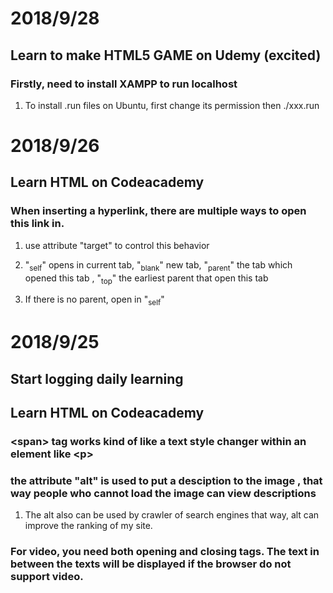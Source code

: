 # +TITLE:Start logging online learning progress


* 2018/9/28
** Learn to make HTML5 GAME on Udemy (excited) 
*** Firstly, need to install XAMPP to run localhost
**** To install .run files on Ubuntu, first change its permission then ./xxx.run
* 2018/9/26
** Learn HTML on Codeacademy
*** When inserting a hyperlink, there are multiple ways to open this link in.
**** use attribute  "target" to control this behavior 
**** "_self" opens in current tab, "_blank" new tab, "_parent" the tab which opened this tab , "_top" the earliest parent that open this tab
**** If there is no parent, open in "_self"
* 2018/9/25
** Start logging daily learning 
** Learn HTML on Codeacademy
*** <span> tag works kind of like a text style changer within an element like <p>  
*** the attribute "alt" is used to put a desciption to the image , that way people who cannot load the image can view descriptions
**** The alt also can be used by crawler of search engines that way, alt can improve the ranking of my site.
*** For video, you need both opening and closing tags. The text in between the texts will be displayed if the browser do not support video.
